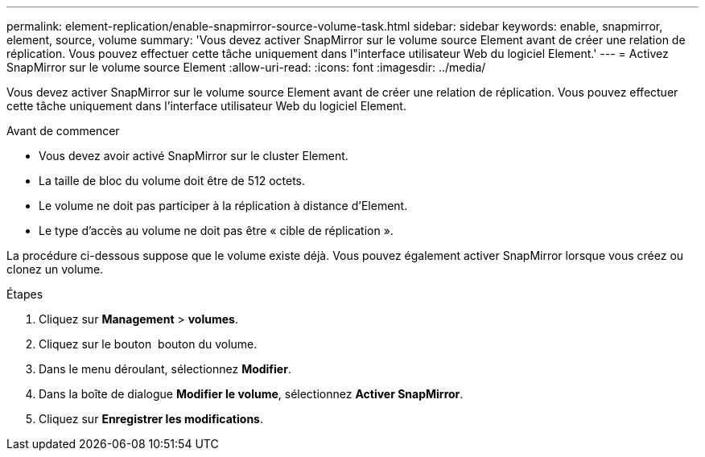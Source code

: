 ---
permalink: element-replication/enable-snapmirror-source-volume-task.html 
sidebar: sidebar 
keywords: enable, snapmirror, element, source, volume 
summary: 'Vous devez activer SnapMirror sur le volume source Element avant de créer une relation de réplication. Vous pouvez effectuer cette tâche uniquement dans l"interface utilisateur Web du logiciel Element.' 
---
= Activez SnapMirror sur le volume source Element
:allow-uri-read: 
:icons: font
:imagesdir: ../media/


[role="lead"]
Vous devez activer SnapMirror sur le volume source Element avant de créer une relation de réplication. Vous pouvez effectuer cette tâche uniquement dans l'interface utilisateur Web du logiciel Element.

.Avant de commencer
* Vous devez avoir activé SnapMirror sur le cluster Element.
* La taille de bloc du volume doit être de 512 octets.
* Le volume ne doit pas participer à la réplication à distance d'Element.
* Le type d'accès au volume ne doit pas être « cible de réplication ».


La procédure ci-dessous suppose que le volume existe déjà. Vous pouvez également activer SnapMirror lorsque vous créez ou clonez un volume.

.Étapes
. Cliquez sur *Management* > *volumes*.
. Cliquez sur le bouton image:../media/action-icon.gif[""] bouton du volume.
. Dans le menu déroulant, sélectionnez *Modifier*.
. Dans la boîte de dialogue *Modifier le volume*, sélectionnez *Activer SnapMirror*.
. Cliquez sur *Enregistrer les modifications*.

